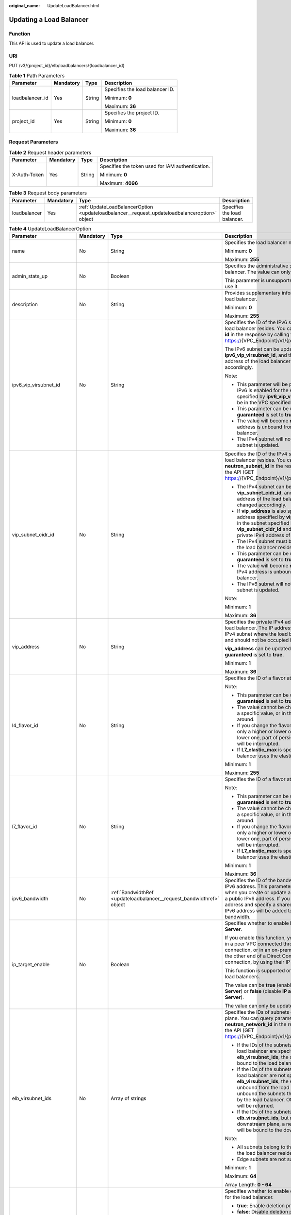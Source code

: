 :original_name: UpdateLoadBalancer.html

.. _UpdateLoadBalancer:

Updating a Load Balancer
========================

Function
--------

This API is used to update a load balancer.

URI
---

PUT /v3/{project_id}/elb/loadbalancers/{loadbalancer_id}

.. table:: **Table 1** Path Parameters

   +-----------------+-----------------+-----------------+---------------------------------+
   | Parameter       | Mandatory       | Type            | Description                     |
   +=================+=================+=================+=================================+
   | loadbalancer_id | Yes             | String          | Specifies the load balancer ID. |
   |                 |                 |                 |                                 |
   |                 |                 |                 | Minimum: **0**                  |
   |                 |                 |                 |                                 |
   |                 |                 |                 | Maximum: **36**                 |
   +-----------------+-----------------+-----------------+---------------------------------+
   | project_id      | Yes             | String          | Specifies the project ID.       |
   |                 |                 |                 |                                 |
   |                 |                 |                 | Minimum: **0**                  |
   |                 |                 |                 |                                 |
   |                 |                 |                 | Maximum: **36**                 |
   +-----------------+-----------------+-----------------+---------------------------------+

Request Parameters
------------------

.. table:: **Table 2** Request header parameters

   +-----------------+-----------------+-----------------+--------------------------------------------------+
   | Parameter       | Mandatory       | Type            | Description                                      |
   +=================+=================+=================+==================================================+
   | X-Auth-Token    | Yes             | String          | Specifies the token used for IAM authentication. |
   |                 |                 |                 |                                                  |
   |                 |                 |                 | Minimum: **0**                                   |
   |                 |                 |                 |                                                  |
   |                 |                 |                 | Maximum: **4096**                                |
   +-----------------+-----------------+-----------------+--------------------------------------------------+

.. table:: **Table 3** Request body parameters

   +--------------+-----------+-----------------------------------------------------------------------------------------------+------------------------------+
   | Parameter    | Mandatory | Type                                                                                          | Description                  |
   +==============+===========+===============================================================================================+==============================+
   | loadbalancer | Yes       | :ref:`UpdateLoadBalancerOption <updateloadbalancer__request_updateloadbalanceroption>` object | Specifies the load balancer. |
   +--------------+-----------+-----------------------------------------------------------------------------------------------+------------------------------+

.. _updateloadbalancer__request_updateloadbalanceroption:

.. table:: **Table 4** UpdateLoadBalancerOption

   +----------------------------+-----------------+-----------------------------------------------------------------------+-----------------------------------------------------------------------------------------------------------------------------------------------------------------------------------------------------------------------------------------------------------------------------------------------+
   | Parameter                  | Mandatory       | Type                                                                  | Description                                                                                                                                                                                                                                                                                   |
   +============================+=================+=======================================================================+===============================================================================================================================================================================================================================================================================================+
   | name                       | No              | String                                                                | Specifies the load balancer name.                                                                                                                                                                                                                                                             |
   |                            |                 |                                                                       |                                                                                                                                                                                                                                                                                               |
   |                            |                 |                                                                       | Minimum: **0**                                                                                                                                                                                                                                                                                |
   |                            |                 |                                                                       |                                                                                                                                                                                                                                                                                               |
   |                            |                 |                                                                       | Maximum: **255**                                                                                                                                                                                                                                                                              |
   +----------------------------+-----------------+-----------------------------------------------------------------------+-----------------------------------------------------------------------------------------------------------------------------------------------------------------------------------------------------------------------------------------------------------------------------------------------+
   | admin_state_up             | No              | Boolean                                                               | Specifies the administrative status of the load balancer. The value can only be **true**.                                                                                                                                                                                                     |
   |                            |                 |                                                                       |                                                                                                                                                                                                                                                                                               |
   |                            |                 |                                                                       | This parameter is unsupported. Please do not use it.                                                                                                                                                                                                                                          |
   +----------------------------+-----------------+-----------------------------------------------------------------------+-----------------------------------------------------------------------------------------------------------------------------------------------------------------------------------------------------------------------------------------------------------------------------------------------+
   | description                | No              | String                                                                | Provides supplementary information about the load balancer.                                                                                                                                                                                                                                   |
   |                            |                 |                                                                       |                                                                                                                                                                                                                                                                                               |
   |                            |                 |                                                                       | Minimum: **0**                                                                                                                                                                                                                                                                                |
   |                            |                 |                                                                       |                                                                                                                                                                                                                                                                                               |
   |                            |                 |                                                                       | Maximum: **255**                                                                                                                                                                                                                                                                              |
   +----------------------------+-----------------+-----------------------------------------------------------------------+-----------------------------------------------------------------------------------------------------------------------------------------------------------------------------------------------------------------------------------------------------------------------------------------------+
   | ipv6_vip_virsubnet_id      | No              | String                                                                | Specifies the ID of the IPv6 subnet where the load balancer resides. You can query parameter **id** in the response by calling the API (GET https://{VPC_Endpoint}/v1/{project_id}/subnets).                                                                                                  |
   |                            |                 |                                                                       |                                                                                                                                                                                                                                                                                               |
   |                            |                 |                                                                       | The IPv6 subnet can be updated using **ipv6_vip_virsubnet_id**, and the private IPv6 address of the load balancer will be changed accordingly.                                                                                                                                                |
   |                            |                 |                                                                       |                                                                                                                                                                                                                                                                                               |
   |                            |                 |                                                                       | Note:                                                                                                                                                                                                                                                                                         |
   |                            |                 |                                                                       |                                                                                                                                                                                                                                                                                               |
   |                            |                 |                                                                       | -  This parameter will be passed only when IPv6 is enabled for the subnet. The subnet specified by **ipv6_vip_virsubnet_id** must be in the VPC specified by **vpc_id**.                                                                                                                      |
   |                            |                 |                                                                       |                                                                                                                                                                                                                                                                                               |
   |                            |                 |                                                                       | -  This parameter can be updated only when **guaranteed** is set to **true**.                                                                                                                                                                                                                 |
   |                            |                 |                                                                       |                                                                                                                                                                                                                                                                                               |
   |                            |                 |                                                                       | -  The value will become **null** if the IPv6 address is unbound from the load balancer.                                                                                                                                                                                                      |
   |                            |                 |                                                                       |                                                                                                                                                                                                                                                                                               |
   |                            |                 |                                                                       | -  The IPv4 subnet will not change, if IPv6 subnet is updated.                                                                                                                                                                                                                                |
   +----------------------------+-----------------+-----------------------------------------------------------------------+-----------------------------------------------------------------------------------------------------------------------------------------------------------------------------------------------------------------------------------------------------------------------------------------------+
   | vip_subnet_cidr_id         | No              | String                                                                | Specifies the ID of the IPv4 subnet where the load balancer resides. You can query parameter **neutron_subnet_id** in the response by calling the API (GET https://{VPC_Endpoint}/v1/{project_id}/subnets).                                                                                   |
   |                            |                 |                                                                       |                                                                                                                                                                                                                                                                                               |
   |                            |                 |                                                                       | -  The IPv4 subnet can be updated using **vip_subnet_cidr_id**, and the private IPv4 address of the load balancer will be changed accordingly.                                                                                                                                                |
   |                            |                 |                                                                       |                                                                                                                                                                                                                                                                                               |
   |                            |                 |                                                                       | -  If **vip_address** is also specified, the IP address specified by **vip_address** must be in the subnet specified by **vip_subnet_cidr_id** and will be used as the private IPv4 address of the load balancer.                                                                             |
   |                            |                 |                                                                       |                                                                                                                                                                                                                                                                                               |
   |                            |                 |                                                                       | -  The IPv4 subnet must be in the VPC where the load balancer resides.                                                                                                                                                                                                                        |
   |                            |                 |                                                                       |                                                                                                                                                                                                                                                                                               |
   |                            |                 |                                                                       | -  This parameter can be updated only when **guaranteed** is set to **true**.                                                                                                                                                                                                                 |
   |                            |                 |                                                                       |                                                                                                                                                                                                                                                                                               |
   |                            |                 |                                                                       | -  The value will become **null** if the private IPv4 address is unbound from the load balancer.                                                                                                                                                                                              |
   |                            |                 |                                                                       |                                                                                                                                                                                                                                                                                               |
   |                            |                 |                                                                       | -  The IPv6 subnet will not change, if IPv4 subnet is updated.                                                                                                                                                                                                                                |
   |                            |                 |                                                                       |                                                                                                                                                                                                                                                                                               |
   |                            |                 |                                                                       | Note:                                                                                                                                                                                                                                                                                         |
   |                            |                 |                                                                       |                                                                                                                                                                                                                                                                                               |
   |                            |                 |                                                                       | Minimum: **1**                                                                                                                                                                                                                                                                                |
   |                            |                 |                                                                       |                                                                                                                                                                                                                                                                                               |
   |                            |                 |                                                                       | Maximum: **36**                                                                                                                                                                                                                                                                               |
   +----------------------------+-----------------+-----------------------------------------------------------------------+-----------------------------------------------------------------------------------------------------------------------------------------------------------------------------------------------------------------------------------------------------------------------------------------------+
   | vip_address                | No              | String                                                                | Specifies the private IPv4 address bound to the load balancer. The IP address must be from the IPv4 subnet where the load balancer resides and should not be occupied by other services.                                                                                                      |
   |                            |                 |                                                                       |                                                                                                                                                                                                                                                                                               |
   |                            |                 |                                                                       | **vip_address** can be updated only when **guaranteed** is set to **true**.                                                                                                                                                                                                                   |
   |                            |                 |                                                                       |                                                                                                                                                                                                                                                                                               |
   |                            |                 |                                                                       | Minimum: **1**                                                                                                                                                                                                                                                                                |
   |                            |                 |                                                                       |                                                                                                                                                                                                                                                                                               |
   |                            |                 |                                                                       | Maximum: **36**                                                                                                                                                                                                                                                                               |
   +----------------------------+-----------------+-----------------------------------------------------------------------+-----------------------------------------------------------------------------------------------------------------------------------------------------------------------------------------------------------------------------------------------------------------------------------------------+
   | l4_flavor_id               | No              | String                                                                | Specifies the ID of a flavor at Layer 4.                                                                                                                                                                                                                                                      |
   |                            |                 |                                                                       |                                                                                                                                                                                                                                                                                               |
   |                            |                 |                                                                       | Note:                                                                                                                                                                                                                                                                                         |
   |                            |                 |                                                                       |                                                                                                                                                                                                                                                                                               |
   |                            |                 |                                                                       | -  This parameter can be updated only when **guaranteed** is set to **true**.                                                                                                                                                                                                                 |
   |                            |                 |                                                                       |                                                                                                                                                                                                                                                                                               |
   |                            |                 |                                                                       | -  The value cannot be changed from **null** to a specific value, or in the other way around.                                                                                                                                                                                                 |
   |                            |                 |                                                                       |                                                                                                                                                                                                                                                                                               |
   |                            |                 |                                                                       | -  If you change the flavor, you can select only a higher or lower one. If you select a lower one, part of persistent connections will be interrupted.                                                                                                                                        |
   |                            |                 |                                                                       |                                                                                                                                                                                                                                                                                               |
   |                            |                 |                                                                       | -  If **L7_elastic_max** is specified, the load balancer uses the elastic specifications.                                                                                                                                                                                                     |
   |                            |                 |                                                                       |                                                                                                                                                                                                                                                                                               |
   |                            |                 |                                                                       | Minimum: **1**                                                                                                                                                                                                                                                                                |
   |                            |                 |                                                                       |                                                                                                                                                                                                                                                                                               |
   |                            |                 |                                                                       | Maximum: **255**                                                                                                                                                                                                                                                                              |
   +----------------------------+-----------------+-----------------------------------------------------------------------+-----------------------------------------------------------------------------------------------------------------------------------------------------------------------------------------------------------------------------------------------------------------------------------------------+
   | l7_flavor_id               | No              | String                                                                | Specifies the ID of a flavor at Layer 7.                                                                                                                                                                                                                                                      |
   |                            |                 |                                                                       |                                                                                                                                                                                                                                                                                               |
   |                            |                 |                                                                       | Note:                                                                                                                                                                                                                                                                                         |
   |                            |                 |                                                                       |                                                                                                                                                                                                                                                                                               |
   |                            |                 |                                                                       | -  This parameter can be updated only when **guaranteed** is set to **true**.                                                                                                                                                                                                                 |
   |                            |                 |                                                                       |                                                                                                                                                                                                                                                                                               |
   |                            |                 |                                                                       | -  The value cannot be changed from **null** to a specific value, or in the other way around.                                                                                                                                                                                                 |
   |                            |                 |                                                                       |                                                                                                                                                                                                                                                                                               |
   |                            |                 |                                                                       | -  If you change the flavor, you can select only a higher or lower one. If you select a lower one, part of persistent connections will be interrupted.                                                                                                                                        |
   |                            |                 |                                                                       |                                                                                                                                                                                                                                                                                               |
   |                            |                 |                                                                       | -  If **L7_elastic_max** is specified, the load balancer uses the elastic specifications.                                                                                                                                                                                                     |
   |                            |                 |                                                                       |                                                                                                                                                                                                                                                                                               |
   |                            |                 |                                                                       | Minimum: **1**                                                                                                                                                                                                                                                                                |
   |                            |                 |                                                                       |                                                                                                                                                                                                                                                                                               |
   |                            |                 |                                                                       | Maximum: **36**                                                                                                                                                                                                                                                                               |
   +----------------------------+-----------------+-----------------------------------------------------------------------+-----------------------------------------------------------------------------------------------------------------------------------------------------------------------------------------------------------------------------------------------------------------------------------------------+
   | ipv6_bandwidth             | No              | :ref:`BandwidthRef <updateloadbalancer__request_bandwidthref>` object | Specifies the ID of the bandwidth used by an IPv6 address. This parameter is available only when you create or update a load balancer with a public IPv6 address. If you use a new IPv6 address and specify a shared bandwidth, the IPv6 address will be added to the shared bandwidth.       |
   +----------------------------+-----------------+-----------------------------------------------------------------------+-----------------------------------------------------------------------------------------------------------------------------------------------------------------------------------------------------------------------------------------------------------------------------------------------+
   | ip_target_enable           | No              | Boolean                                                               | Specifies whether to enable **IP as a Backend Server**.                                                                                                                                                                                                                                       |
   |                            |                 |                                                                       |                                                                                                                                                                                                                                                                                               |
   |                            |                 |                                                                       | If you enable this function, you can add servers in a peer VPC connected through a VPC peering connection, or in an on-premises data center at the other end of a Direct Connect or VPN connection, by using their IP addresses.                                                              |
   |                            |                 |                                                                       |                                                                                                                                                                                                                                                                                               |
   |                            |                 |                                                                       | This function is supported only by dedicated load balancers.                                                                                                                                                                                                                                  |
   |                            |                 |                                                                       |                                                                                                                                                                                                                                                                                               |
   |                            |                 |                                                                       | The value can be **true** (enable **IP as a Backend Server**) or **false** (disable **IP as a Backend Server**).                                                                                                                                                                              |
   |                            |                 |                                                                       |                                                                                                                                                                                                                                                                                               |
   |                            |                 |                                                                       | The value can only be update to **true**.                                                                                                                                                                                                                                                     |
   +----------------------------+-----------------+-----------------------------------------------------------------------+-----------------------------------------------------------------------------------------------------------------------------------------------------------------------------------------------------------------------------------------------------------------------------------------------+
   | elb_virsubnet_ids          | No              | Array of strings                                                      | Specifies the IDs of subnets on the downstream plane. You can query parameter **neutron_network_id** in the response by calling the API (GET https://{VPC_Endpoint}/v1/{project_id}/subnets).                                                                                                 |
   |                            |                 |                                                                       |                                                                                                                                                                                                                                                                                               |
   |                            |                 |                                                                       | -  If the IDs of the subnets required by the load balancer are specified in **elb_virsubnet_ids**, the subnets will still be bound to the load balancer.                                                                                                                                      |
   |                            |                 |                                                                       |                                                                                                                                                                                                                                                                                               |
   |                            |                 |                                                                       | -  If the IDs of the subnets required by the load balancer are not specified in **elb_virsubnet_ids**, the subnets will be unbound from the load balancers. Do not unbound the subnets that have been used by the load balancer. Otherwise, an error will be returned.                        |
   |                            |                 |                                                                       |                                                                                                                                                                                                                                                                                               |
   |                            |                 |                                                                       | -  If the IDs of the subnets are specified in **elb_virsubnet_ids**, but not on the downstream plane, a new load balancer will be bound to the downstream plane.                                                                                                                              |
   |                            |                 |                                                                       |                                                                                                                                                                                                                                                                                               |
   |                            |                 |                                                                       | Note:                                                                                                                                                                                                                                                                                         |
   |                            |                 |                                                                       |                                                                                                                                                                                                                                                                                               |
   |                            |                 |                                                                       | -  All subnets belong to the same VPC where the load balancer resides.                                                                                                                                                                                                                        |
   |                            |                 |                                                                       |                                                                                                                                                                                                                                                                                               |
   |                            |                 |                                                                       | -  Edge subnets are not supported.                                                                                                                                                                                                                                                            |
   |                            |                 |                                                                       |                                                                                                                                                                                                                                                                                               |
   |                            |                 |                                                                       | Minimum: **1**                                                                                                                                                                                                                                                                                |
   |                            |                 |                                                                       |                                                                                                                                                                                                                                                                                               |
   |                            |                 |                                                                       | Maximum: **64**                                                                                                                                                                                                                                                                               |
   |                            |                 |                                                                       |                                                                                                                                                                                                                                                                                               |
   |                            |                 |                                                                       | Array Length: **0 - 64**                                                                                                                                                                                                                                                                      |
   +----------------------------+-----------------+-----------------------------------------------------------------------+-----------------------------------------------------------------------------------------------------------------------------------------------------------------------------------------------------------------------------------------------------------------------------------------------+
   | deletion_protection_enable | No              | Boolean                                                               | Specifies whether to enable deletion protection for the load balancer.                                                                                                                                                                                                                        |
   |                            |                 |                                                                       |                                                                                                                                                                                                                                                                                               |
   |                            |                 |                                                                       | -  **true**: Enable deletion protection.                                                                                                                                                                                                                                                      |
   |                            |                 |                                                                       |                                                                                                                                                                                                                                                                                               |
   |                            |                 |                                                                       | -  **false**: Disable deletion protection.                                                                                                                                                                                                                                                    |
   |                            |                 |                                                                       |                                                                                                                                                                                                                                                                                               |
   |                            |                 |                                                                       | .. note::                                                                                                                                                                                                                                                                                     |
   |                            |                 |                                                                       |                                                                                                                                                                                                                                                                                               |
   |                            |                 |                                                                       |    Disable deletion protection for all your resources before deleting your account.                                                                                                                                                                                                           |
   +----------------------------+-----------------+-----------------------------------------------------------------------+-----------------------------------------------------------------------------------------------------------------------------------------------------------------------------------------------------------------------------------------------------------------------------------------------+
   | waf_failure_action         | No              | String                                                                | Specifies traffic distributing policies when the WAF is faulty.                                                                                                                                                                                                                               |
   |                            |                 |                                                                       |                                                                                                                                                                                                                                                                                               |
   |                            |                 |                                                                       | -  **discard**: Traffic will not be distributed.                                                                                                                                                                                                                                              |
   |                            |                 |                                                                       |                                                                                                                                                                                                                                                                                               |
   |                            |                 |                                                                       | -  **forward**: Traffic will be distributed to the default backend servers.                                                                                                                                                                                                                   |
   |                            |                 |                                                                       |                                                                                                                                                                                                                                                                                               |
   |                            |                 |                                                                       | Note: This parameter takes effect only when WAF is enabled for the load balancer.                                                                                                                                                                                                             |
   |                            |                 |                                                                       |                                                                                                                                                                                                                                                                                               |
   |                            |                 |                                                                       | This parameter is unsupported. Please do not use it.                                                                                                                                                                                                                                          |
   |                            |                 |                                                                       |                                                                                                                                                                                                                                                                                               |
   |                            |                 |                                                                       | Minimum: **0**                                                                                                                                                                                                                                                                                |
   |                            |                 |                                                                       |                                                                                                                                                                                                                                                                                               |
   |                            |                 |                                                                       | Maximum: **36**                                                                                                                                                                                                                                                                               |
   +----------------------------+-----------------+-----------------------------------------------------------------------+-----------------------------------------------------------------------------------------------------------------------------------------------------------------------------------------------------------------------------------------------------------------------------------------------+
   | protection_status          | No              | String                                                                | Specifies the protection status.                                                                                                                                                                                                                                                              |
   |                            |                 |                                                                       |                                                                                                                                                                                                                                                                                               |
   |                            |                 |                                                                       | Value options:                                                                                                                                                                                                                                                                                |
   |                            |                 |                                                                       |                                                                                                                                                                                                                                                                                               |
   |                            |                 |                                                                       | -  **nonProtection**: The load balancer is not protected.                                                                                                                                                                                                                                     |
   |                            |                 |                                                                       |                                                                                                                                                                                                                                                                                               |
   |                            |                 |                                                                       | -  **consoleProtection**: **Modification Protection** is enabled on the console.                                                                                                                                                                                                              |
   +----------------------------+-----------------+-----------------------------------------------------------------------+-----------------------------------------------------------------------------------------------------------------------------------------------------------------------------------------------------------------------------------------------------------------------------------------------+
   | protection_reason          | No              | String                                                                | Specifies why the modification protection is enabled.                                                                                                                                                                                                                                         |
   |                            |                 |                                                                       |                                                                                                                                                                                                                                                                                               |
   |                            |                 |                                                                       | Note: This parameter is valid only when **protection_status** is set to **consoleProtection**. If **protection_status** is set to **nonProtection**, the value of **protection_reason** is removed. The value can contain a maximum of 255 Unicode characters, excluding angle brackets (<>). |
   |                            |                 |                                                                       |                                                                                                                                                                                                                                                                                               |
   |                            |                 |                                                                       | Minimum: **0**                                                                                                                                                                                                                                                                                |
   |                            |                 |                                                                       |                                                                                                                                                                                                                                                                                               |
   |                            |                 |                                                                       | Maximum: **255**                                                                                                                                                                                                                                                                              |
   +----------------------------+-----------------+-----------------------------------------------------------------------+-----------------------------------------------------------------------------------------------------------------------------------------------------------------------------------------------------------------------------------------------------------------------------------------------+

.. _updateloadbalancer__request_bandwidthref:

.. table:: **Table 5** BandwidthRef

   ========= ========= ====== ==================================
   Parameter Mandatory Type   Description
   ========= ========= ====== ==================================
   id        Yes       String Specifies the shared bandwidth ID.
   ========= ========= ====== ==================================

Response Parameters
-------------------

**Status code: 200**

.. table:: **Table 6** Response body parameters

   +-----------------------+------------------------------------------------------------------------+-----------------------------------------------------------------+
   | Parameter             | Type                                                                   | Description                                                     |
   +=======================+========================================================================+=================================================================+
   | loadbalancer          | :ref:`LoadBalancer <updateloadbalancer__response_loadbalancer>` object | Specifies the load balancer.                                    |
   +-----------------------+------------------------------------------------------------------------+-----------------------------------------------------------------+
   | request_id            | String                                                                 | Specifies the request ID. The value is automatically generated. |
   |                       |                                                                        |                                                                 |
   |                       |                                                                        | Minimum: **0**                                                  |
   |                       |                                                                        |                                                                 |
   |                       |                                                                        | Maximum: **36**                                                 |
   +-----------------------+------------------------------------------------------------------------+-----------------------------------------------------------------+

.. _updateloadbalancer__response_loadbalancer:

.. table:: **Table 7** LoadBalancer

   +----------------------------+----------------------------------------------------------------------------------+-----------------------------------------------------------------------------------------------------------------------------------------------------------------------------------------------------------------------------------------------------------------------------------------+
   | Parameter                  | Type                                                                             | Description                                                                                                                                                                                                                                                                             |
   +============================+==================================================================================+=========================================================================================================================================================================================================================================================================================+
   | id                         | String                                                                           | Specifies the load balancer ID.                                                                                                                                                                                                                                                         |
   +----------------------------+----------------------------------------------------------------------------------+-----------------------------------------------------------------------------------------------------------------------------------------------------------------------------------------------------------------------------------------------------------------------------------------+
   | description                | String                                                                           | Provides supplementary information about the load balancer.                                                                                                                                                                                                                             |
   |                            |                                                                                  |                                                                                                                                                                                                                                                                                         |
   |                            |                                                                                  | Minimum: **1**                                                                                                                                                                                                                                                                          |
   |                            |                                                                                  |                                                                                                                                                                                                                                                                                         |
   |                            |                                                                                  | Maximum: **255**                                                                                                                                                                                                                                                                        |
   +----------------------------+----------------------------------------------------------------------------------+-----------------------------------------------------------------------------------------------------------------------------------------------------------------------------------------------------------------------------------------------------------------------------------------+
   | provisioning_status        | String                                                                           | Specifies the provisioning status of the load balancer. The value can be one of the following:                                                                                                                                                                                          |
   |                            |                                                                                  |                                                                                                                                                                                                                                                                                         |
   |                            |                                                                                  | -  **ACTIVE**: The load balancer is successfully provisioned.                                                                                                                                                                                                                           |
   |                            |                                                                                  |                                                                                                                                                                                                                                                                                         |
   |                            |                                                                                  | -  **PENDING_DELETE**: The load balancer is being deleted.                                                                                                                                                                                                                              |
   +----------------------------+----------------------------------------------------------------------------------+-----------------------------------------------------------------------------------------------------------------------------------------------------------------------------------------------------------------------------------------------------------------------------------------+
   | admin_state_up             | Boolean                                                                          | Specifies the administrative status of the load balancer. The value can only be **true**.                                                                                                                                                                                               |
   +----------------------------+----------------------------------------------------------------------------------+-----------------------------------------------------------------------------------------------------------------------------------------------------------------------------------------------------------------------------------------------------------------------------------------+
   | provider                   | String                                                                           | Specifies the provider of the load balancer. The value can only be **vlb**.                                                                                                                                                                                                             |
   +----------------------------+----------------------------------------------------------------------------------+-----------------------------------------------------------------------------------------------------------------------------------------------------------------------------------------------------------------------------------------------------------------------------------------+
   | pools                      | Array of :ref:`PoolRef <updateloadbalancer__response_poolref>` objects           | Lists the IDs of backend server groups associated with the load balancer.                                                                                                                                                                                                               |
   +----------------------------+----------------------------------------------------------------------------------+-----------------------------------------------------------------------------------------------------------------------------------------------------------------------------------------------------------------------------------------------------------------------------------------+
   | listeners                  | Array of :ref:`ListenerRef <updateloadbalancer__response_listenerref>` objects   | Lists the IDs of listeners added to the load balancer.                                                                                                                                                                                                                                  |
   +----------------------------+----------------------------------------------------------------------------------+-----------------------------------------------------------------------------------------------------------------------------------------------------------------------------------------------------------------------------------------------------------------------------------------+
   | operating_status           | String                                                                           | Specifies the operating status of the load balancer. The value can only be **ONLINE**, indicating that the load balancer is running normally.                                                                                                                                           |
   +----------------------------+----------------------------------------------------------------------------------+-----------------------------------------------------------------------------------------------------------------------------------------------------------------------------------------------------------------------------------------------------------------------------------------+
   | name                       | String                                                                           | Specifies the load balancer name.                                                                                                                                                                                                                                                       |
   +----------------------------+----------------------------------------------------------------------------------+-----------------------------------------------------------------------------------------------------------------------------------------------------------------------------------------------------------------------------------------------------------------------------------------+
   | project_id                 | String                                                                           | Specifies the project ID of the load balancer.                                                                                                                                                                                                                                          |
   +----------------------------+----------------------------------------------------------------------------------+-----------------------------------------------------------------------------------------------------------------------------------------------------------------------------------------------------------------------------------------------------------------------------------------+
   | vip_subnet_cidr_id         | String                                                                           | Specifies the ID of the IPv4 subnet where the load balancer resides.                                                                                                                                                                                                                    |
   +----------------------------+----------------------------------------------------------------------------------+-----------------------------------------------------------------------------------------------------------------------------------------------------------------------------------------------------------------------------------------------------------------------------------------+
   | vip_address                | String                                                                           | Specifies the private IPv4 address bound to the load balancer.                                                                                                                                                                                                                          |
   +----------------------------+----------------------------------------------------------------------------------+-----------------------------------------------------------------------------------------------------------------------------------------------------------------------------------------------------------------------------------------------------------------------------------------+
   | vip_port_id                | String                                                                           | Specifies the ID of the port bound to the private IPv4 address of the load balancer.                                                                                                                                                                                                    |
   |                            |                                                                                  |                                                                                                                                                                                                                                                                                         |
   |                            |                                                                                  | The default security group associated with the port will take effect only after at least one backend server is associated with load balancer.                                                                                                                                           |
   +----------------------------+----------------------------------------------------------------------------------+-----------------------------------------------------------------------------------------------------------------------------------------------------------------------------------------------------------------------------------------------------------------------------------------+
   | tags                       | Array of :ref:`Tag <updateloadbalancer__response_tag>` objects                   | Lists the tags added to the load balancer.                                                                                                                                                                                                                                              |
   +----------------------------+----------------------------------------------------------------------------------+-----------------------------------------------------------------------------------------------------------------------------------------------------------------------------------------------------------------------------------------------------------------------------------------+
   | created_at                 | String                                                                           | Specifies the time when the load balancer was created, in the format of *yyyy-MM-dd''T''HH:mm:ss''Z''*.                                                                                                                                                                                 |
   +----------------------------+----------------------------------------------------------------------------------+-----------------------------------------------------------------------------------------------------------------------------------------------------------------------------------------------------------------------------------------------------------------------------------------+
   | updated_at                 | String                                                                           | Specifies the time when the load balancer was updated, in the format of *yyyy-MM-dd''T''HH:mm:ss''Z''*.                                                                                                                                                                                 |
   +----------------------------+----------------------------------------------------------------------------------+-----------------------------------------------------------------------------------------------------------------------------------------------------------------------------------------------------------------------------------------------------------------------------------------+
   | guaranteed                 | Boolean                                                                          | Specifies whether the load balancer is a dedicated load balancer.                                                                                                                                                                                                                       |
   |                            |                                                                                  |                                                                                                                                                                                                                                                                                         |
   |                            |                                                                                  | -  **true** (default): The load balancer is a dedicated load balancer.                                                                                                                                                                                                                  |
   |                            |                                                                                  |                                                                                                                                                                                                                                                                                         |
   |                            |                                                                                  | -  **false**: The load balancer is a shared load balancer.                                                                                                                                                                                                                              |
   +----------------------------+----------------------------------------------------------------------------------+-----------------------------------------------------------------------------------------------------------------------------------------------------------------------------------------------------------------------------------------------------------------------------------------+
   | vpc_id                     | String                                                                           | Specifies the ID of the VPC where the load balancer resides.                                                                                                                                                                                                                            |
   +----------------------------+----------------------------------------------------------------------------------+-----------------------------------------------------------------------------------------------------------------------------------------------------------------------------------------------------------------------------------------------------------------------------------------+
   | eips                       | Array of :ref:`EipInfo <updateloadbalancer__response_eipinfo>` objects           | Specifies the EIP bound to the load balancer. Only one EIP can be bound to a load balancer.                                                                                                                                                                                             |
   |                            |                                                                                  |                                                                                                                                                                                                                                                                                         |
   |                            |                                                                                  | This parameter has the same meaning as **publicips**.                                                                                                                                                                                                                                   |
   +----------------------------+----------------------------------------------------------------------------------+-----------------------------------------------------------------------------------------------------------------------------------------------------------------------------------------------------------------------------------------------------------------------------------------+
   | ipv6_vip_address           | String                                                                           | Specifies the IPv6 address bound to the load balancer.                                                                                                                                                                                                                                  |
   +----------------------------+----------------------------------------------------------------------------------+-----------------------------------------------------------------------------------------------------------------------------------------------------------------------------------------------------------------------------------------------------------------------------------------+
   | ipv6_vip_virsubnet_id      | String                                                                           | Specifies the ID of the IPv6 subnet where the load balancer resides.                                                                                                                                                                                                                    |
   +----------------------------+----------------------------------------------------------------------------------+-----------------------------------------------------------------------------------------------------------------------------------------------------------------------------------------------------------------------------------------------------------------------------------------+
   | ipv6_vip_port_id           | String                                                                           | Specifies the ID of the port bound to the IPv6 address of the load balancer.                                                                                                                                                                                                            |
   +----------------------------+----------------------------------------------------------------------------------+-----------------------------------------------------------------------------------------------------------------------------------------------------------------------------------------------------------------------------------------------------------------------------------------+
   | availability_zone_list     | Array of strings                                                                 | Specifies the list of AZs where the load balancer is created.                                                                                                                                                                                                                           |
   +----------------------------+----------------------------------------------------------------------------------+-----------------------------------------------------------------------------------------------------------------------------------------------------------------------------------------------------------------------------------------------------------------------------------------+
   | enterprise_project_id      | String                                                                           | Specifies the enterprise project ID.                                                                                                                                                                                                                                                    |
   |                            |                                                                                  |                                                                                                                                                                                                                                                                                         |
   |                            |                                                                                  | If this parameter is not passed during resource creation, **"0"** will be returned, and the resource belongs to the default enterprise project.                                                                                                                                         |
   |                            |                                                                                  |                                                                                                                                                                                                                                                                                         |
   |                            |                                                                                  | **"0"** is not a valid enterprise project ID and cannot be used in the APIs for creating, updating the load balancer, or querying details of the load balancer.                                                                                                                         |
   |                            |                                                                                  |                                                                                                                                                                                                                                                                                         |
   |                            |                                                                                  | This parameter is unsupported. Please do not use it.                                                                                                                                                                                                                                    |
   +----------------------------+----------------------------------------------------------------------------------+-----------------------------------------------------------------------------------------------------------------------------------------------------------------------------------------------------------------------------------------------------------------------------------------+
   | billing_info               | String                                                                           | Provides resource billing information.                                                                                                                                                                                                                                                  |
   |                            |                                                                                  |                                                                                                                                                                                                                                                                                         |
   |                            |                                                                                  | This parameter is unsupported. Please do not use it.                                                                                                                                                                                                                                    |
   |                            |                                                                                  |                                                                                                                                                                                                                                                                                         |
   |                            |                                                                                  | Minimum: **1**                                                                                                                                                                                                                                                                          |
   |                            |                                                                                  |                                                                                                                                                                                                                                                                                         |
   |                            |                                                                                  | Maximum: **1024**                                                                                                                                                                                                                                                                       |
   +----------------------------+----------------------------------------------------------------------------------+-----------------------------------------------------------------------------------------------------------------------------------------------------------------------------------------------------------------------------------------------------------------------------------------+
   | l4_flavor_id               | String                                                                           | Specifies the ID of a flavor at Layer 4.                                                                                                                                                                                                                                                |
   |                            |                                                                                  |                                                                                                                                                                                                                                                                                         |
   |                            |                                                                                  | Minimum: **1**                                                                                                                                                                                                                                                                          |
   |                            |                                                                                  |                                                                                                                                                                                                                                                                                         |
   |                            |                                                                                  | Maximum: **255**                                                                                                                                                                                                                                                                        |
   +----------------------------+----------------------------------------------------------------------------------+-----------------------------------------------------------------------------------------------------------------------------------------------------------------------------------------------------------------------------------------------------------------------------------------+
   | l4_scale_flavor_id         | String                                                                           | Specifies the ID of the reserved flavor at Layer 4.                                                                                                                                                                                                                                     |
   |                            |                                                                                  |                                                                                                                                                                                                                                                                                         |
   |                            |                                                                                  | This parameter is unsupported. Please do not use it.                                                                                                                                                                                                                                    |
   |                            |                                                                                  |                                                                                                                                                                                                                                                                                         |
   |                            |                                                                                  | Minimum: **1**                                                                                                                                                                                                                                                                          |
   |                            |                                                                                  |                                                                                                                                                                                                                                                                                         |
   |                            |                                                                                  | Maximum: **255**                                                                                                                                                                                                                                                                        |
   +----------------------------+----------------------------------------------------------------------------------+-----------------------------------------------------------------------------------------------------------------------------------------------------------------------------------------------------------------------------------------------------------------------------------------+
   | l7_flavor_id               | String                                                                           | Specifies the ID of a flavor at Layer 7.                                                                                                                                                                                                                                                |
   |                            |                                                                                  |                                                                                                                                                                                                                                                                                         |
   |                            |                                                                                  | Minimum: **1**                                                                                                                                                                                                                                                                          |
   |                            |                                                                                  |                                                                                                                                                                                                                                                                                         |
   |                            |                                                                                  | Maximum: **255**                                                                                                                                                                                                                                                                        |
   +----------------------------+----------------------------------------------------------------------------------+-----------------------------------------------------------------------------------------------------------------------------------------------------------------------------------------------------------------------------------------------------------------------------------------+
   | l7_scale_flavor_id         | String                                                                           | Specifies the ID of the reserved flavor at Layer 7.                                                                                                                                                                                                                                     |
   |                            |                                                                                  |                                                                                                                                                                                                                                                                                         |
   |                            |                                                                                  | This parameter is unsupported. Please do not use it.                                                                                                                                                                                                                                    |
   |                            |                                                                                  |                                                                                                                                                                                                                                                                                         |
   |                            |                                                                                  | Minimum: **1**                                                                                                                                                                                                                                                                          |
   |                            |                                                                                  |                                                                                                                                                                                                                                                                                         |
   |                            |                                                                                  | Maximum: **255**                                                                                                                                                                                                                                                                        |
   +----------------------------+----------------------------------------------------------------------------------+-----------------------------------------------------------------------------------------------------------------------------------------------------------------------------------------------------------------------------------------------------------------------------------------+
   | publicips                  | Array of :ref:`PublicIpInfo <updateloadbalancer__response_publicipinfo>` objects | Specifies the EIP bound to the load balancer. Only one EIP can be bound to a load balancer.                                                                                                                                                                                             |
   |                            |                                                                                  |                                                                                                                                                                                                                                                                                         |
   |                            |                                                                                  | This parameter has the same meaning as **eips**.                                                                                                                                                                                                                                        |
   +----------------------------+----------------------------------------------------------------------------------+-----------------------------------------------------------------------------------------------------------------------------------------------------------------------------------------------------------------------------------------------------------------------------------------+
   | elb_virsubnet_ids          | Array of strings                                                                 | Lists the IDs of subnets on the downstream plane.                                                                                                                                                                                                                                       |
   +----------------------------+----------------------------------------------------------------------------------+-----------------------------------------------------------------------------------------------------------------------------------------------------------------------------------------------------------------------------------------------------------------------------------------+
   | elb_virsubnet_type         | String                                                                           | Specifies the type of the subnet on the downstream plane.                                                                                                                                                                                                                               |
   |                            |                                                                                  |                                                                                                                                                                                                                                                                                         |
   |                            |                                                                                  | -  **ipv4**: IPv4 subnet                                                                                                                                                                                                                                                                |
   |                            |                                                                                  |                                                                                                                                                                                                                                                                                         |
   |                            |                                                                                  | -  **dualstack**: subnet that supports IPv4/IPv6 dual stack                                                                                                                                                                                                                             |
   |                            |                                                                                  |                                                                                                                                                                                                                                                                                         |
   |                            |                                                                                  | "dualstack" is not supported.                                                                                                                                                                                                                                                           |
   +----------------------------+----------------------------------------------------------------------------------+-----------------------------------------------------------------------------------------------------------------------------------------------------------------------------------------------------------------------------------------------------------------------------------------+
   | ip_target_enable           | Boolean                                                                          | Specifies whether to enable **IP as a Backend Server**.                                                                                                                                                                                                                                 |
   |                            |                                                                                  |                                                                                                                                                                                                                                                                                         |
   |                            |                                                                                  | If you enable this function, you can add servers in a peer VPC connected through a VPC peering connection, or in an on-premises data center at the other end of a Direct Connect or VPN connection, by using their IP addresses.                                                        |
   |                            |                                                                                  |                                                                                                                                                                                                                                                                                         |
   |                            |                                                                                  | This function is supported only by dedicated load balancers.                                                                                                                                                                                                                            |
   |                            |                                                                                  |                                                                                                                                                                                                                                                                                         |
   |                            |                                                                                  | The value can be **true** (enable **IP as a Backend Server**) or **false** (disable **IP as a Backend Server**).                                                                                                                                                                        |
   |                            |                                                                                  |                                                                                                                                                                                                                                                                                         |
   |                            |                                                                                  | The value can only be update to **true**.                                                                                                                                                                                                                                               |
   +----------------------------+----------------------------------------------------------------------------------+-----------------------------------------------------------------------------------------------------------------------------------------------------------------------------------------------------------------------------------------------------------------------------------------+
   | frozen_scene               | String                                                                           | Specifies the scenario where the load balancer is frozen. Multiple values are separated using commas (,).                                                                                                                                                                               |
   |                            |                                                                                  |                                                                                                                                                                                                                                                                                         |
   |                            |                                                                                  | This parameter is unsupported. Please do not use it.                                                                                                                                                                                                                                    |
   +----------------------------+----------------------------------------------------------------------------------+-----------------------------------------------------------------------------------------------------------------------------------------------------------------------------------------------------------------------------------------------------------------------------------------+
   | ipv6_bandwidth             | :ref:`BandwidthRef <updateloadbalancer__response_bandwidthref>` object           | Specifies the ID of the bandwidth used by an IPv6 address. This parameter is available only when you create or update a load balancer with a public IPv6 address. If you use a new IPv6 address and specify a shared bandwidth, the IPv6 address will be added to the shared bandwidth. |
   +----------------------------+----------------------------------------------------------------------------------+-----------------------------------------------------------------------------------------------------------------------------------------------------------------------------------------------------------------------------------------------------------------------------------------+
   | deletion_protection_enable | Boolean                                                                          | Specifies whether deletion protection is enabled.                                                                                                                                                                                                                                       |
   |                            |                                                                                  |                                                                                                                                                                                                                                                                                         |
   |                            |                                                                                  | -  **false**: Deletion protection is not enabled.                                                                                                                                                                                                                                       |
   |                            |                                                                                  |                                                                                                                                                                                                                                                                                         |
   |                            |                                                                                  | -  **true**: Deletion protection is enabled.                                                                                                                                                                                                                                            |
   |                            |                                                                                  |                                                                                                                                                                                                                                                                                         |
   |                            |                                                                                  | .. note::                                                                                                                                                                                                                                                                               |
   |                            |                                                                                  |                                                                                                                                                                                                                                                                                         |
   |                            |                                                                                  |    Disable deletion protection for all your resources before deleting your account.                                                                                                                                                                                                     |
   |                            |                                                                                  |                                                                                                                                                                                                                                                                                         |
   |                            |                                                                                  | This parameter is returned only when deletion protection is enabled at the site.                                                                                                                                                                                                        |
   +----------------------------+----------------------------------------------------------------------------------+-----------------------------------------------------------------------------------------------------------------------------------------------------------------------------------------------------------------------------------------------------------------------------------------+
   | public_border_group        | String                                                                           | Specifies the AZ group to which the load balancer belongs.                                                                                                                                                                                                                              |
   +----------------------------+----------------------------------------------------------------------------------+-----------------------------------------------------------------------------------------------------------------------------------------------------------------------------------------------------------------------------------------------------------------------------------------+
   | waf_failure_action         | String                                                                           | Specifies traffic distributing policies when the WAF is faulty.                                                                                                                                                                                                                         |
   |                            |                                                                                  |                                                                                                                                                                                                                                                                                         |
   |                            |                                                                                  | -  **discard**: Traffic will not be distributed.                                                                                                                                                                                                                                        |
   |                            |                                                                                  |                                                                                                                                                                                                                                                                                         |
   |                            |                                                                                  | -  **forward**: Traffic will be distributed to the default backend servers.                                                                                                                                                                                                             |
   |                            |                                                                                  |                                                                                                                                                                                                                                                                                         |
   |                            |                                                                                  | Note: This parameter takes effect only when WAF is enabled for the load balancer.                                                                                                                                                                                                       |
   |                            |                                                                                  |                                                                                                                                                                                                                                                                                         |
   |                            |                                                                                  | This parameter is unsupported. Please do not use it.                                                                                                                                                                                                                                    |
   +----------------------------+----------------------------------------------------------------------------------+-----------------------------------------------------------------------------------------------------------------------------------------------------------------------------------------------------------------------------------------------------------------------------------------+
   | charge_mode                | String                                                                           | Specifies the charge mode when creating a load balancer.                                                                                                                                                                                                                                |
   |                            |                                                                                  |                                                                                                                                                                                                                                                                                         |
   |                            |                                                                                  | Value options:                                                                                                                                                                                                                                                                          |
   |                            |                                                                                  |                                                                                                                                                                                                                                                                                         |
   |                            |                                                                                  | -  **flavor**: billed by the fixed specification you select.                                                                                                                                                                                                                            |
   |                            |                                                                                  |                                                                                                                                                                                                                                                                                         |
   |                            |                                                                                  | -  **lcu**: billed by how many LCUs you have used.                                                                                                                                                                                                                                      |
   +----------------------------+----------------------------------------------------------------------------------+-----------------------------------------------------------------------------------------------------------------------------------------------------------------------------------------------------------------------------------------------------------------------------------------+
   | protection_status          | String                                                                           | Specifies the protection status.                                                                                                                                                                                                                                                        |
   |                            |                                                                                  |                                                                                                                                                                                                                                                                                         |
   |                            |                                                                                  | Value options:                                                                                                                                                                                                                                                                          |
   |                            |                                                                                  |                                                                                                                                                                                                                                                                                         |
   |                            |                                                                                  | -  **nonProtection** (default): The load balancer is not protected.                                                                                                                                                                                                                     |
   |                            |                                                                                  |                                                                                                                                                                                                                                                                                         |
   |                            |                                                                                  | -  **consoleProtection**: **Modification Protection** is enabled on the console.                                                                                                                                                                                                        |
   +----------------------------+----------------------------------------------------------------------------------+-----------------------------------------------------------------------------------------------------------------------------------------------------------------------------------------------------------------------------------------------------------------------------------------+
   | protection_reason          | String                                                                           | Specifies why the modification protection is enabled.                                                                                                                                                                                                                                   |
   |                            |                                                                                  |                                                                                                                                                                                                                                                                                         |
   |                            |                                                                                  | Note: This parameter is valid only when **protection_status** is set to **consoleProtection**. The value can contain a maximum of 255 Unicode characters, excluding angle brackets (<>).                                                                                                |
   |                            |                                                                                  |                                                                                                                                                                                                                                                                                         |
   |                            |                                                                                  | Minimum: **0**                                                                                                                                                                                                                                                                          |
   |                            |                                                                                  |                                                                                                                                                                                                                                                                                         |
   |                            |                                                                                  | Maximum: **255**                                                                                                                                                                                                                                                                        |
   +----------------------------+----------------------------------------------------------------------------------+-----------------------------------------------------------------------------------------------------------------------------------------------------------------------------------------------------------------------------------------------------------------------------------------+

.. _updateloadbalancer__response_poolref:

.. table:: **Table 8** PoolRef

   ========= ====== =============================================
   Parameter Type   Description
   ========= ====== =============================================
   id        String Specifies the ID of the backend server group.
   ========= ====== =============================================

.. _updateloadbalancer__response_listenerref:

.. table:: **Table 9** ListenerRef

   ========= ====== ==========================
   Parameter Type   Description
   ========= ====== ==========================
   id        String Specifies the listener ID.
   ========= ====== ==========================

.. _updateloadbalancer__response_tag:

.. table:: **Table 10** Tag

   +-----------------------+-----------------------+--------------------------+
   | Parameter             | Type                  | Description              |
   +=======================+=======================+==========================+
   | key                   | String                | Specifies the tag key.   |
   |                       |                       |                          |
   |                       |                       | Minimum: **1**           |
   |                       |                       |                          |
   |                       |                       | Maximum: **36**          |
   +-----------------------+-----------------------+--------------------------+
   | value                 | String                | Specifies the tag value. |
   |                       |                       |                          |
   |                       |                       | Minimum: **0**           |
   |                       |                       |                          |
   |                       |                       | Maximum: **43**          |
   +-----------------------+-----------------------+--------------------------+

.. _updateloadbalancer__response_eipinfo:

.. table:: **Table 11** EipInfo

   +-------------+---------+---------------------------------------------------------------------------+
   | Parameter   | Type    | Description                                                               |
   +=============+=========+===========================================================================+
   | eip_id      | String  | eip_id                                                                    |
   +-------------+---------+---------------------------------------------------------------------------+
   | eip_address | String  | eip_address                                                               |
   +-------------+---------+---------------------------------------------------------------------------+
   | ip_version  | Integer | Specifies the IP version. **4** indicates IPv4, and **6** indicates IPv6. |
   +-------------+---------+---------------------------------------------------------------------------+

.. _updateloadbalancer__response_publicipinfo:

.. table:: **Table 12** PublicIpInfo

   +------------------+---------+--------------------------------------------------------------------------+
   | Parameter        | Type    | Description                                                              |
   +==================+=========+==========================================================================+
   | publicip_id      | String  | Specifies the EIP ID.                                                    |
   +------------------+---------+--------------------------------------------------------------------------+
   | publicip_address | String  | Specifies the IP address.                                                |
   +------------------+---------+--------------------------------------------------------------------------+
   | ip_version       | Integer | Specifies the IP version. The value can be **4** (IPv4) or **6** (IPv6). |
   +------------------+---------+--------------------------------------------------------------------------+

.. _updateloadbalancer__response_bandwidthref:

.. table:: **Table 13** BandwidthRef

   ========= ====== ==================================
   Parameter Type   Description
   ========= ====== ==================================
   id        String Specifies the shared bandwidth ID.
   ========= ====== ==================================

Example Requests
----------------

Updating a load balancer

.. code-block:: text

   PUT https://{ELB_Endpoint}/v3/{project_id}/elb/loadbalancers/{loadbalancer_id}

   {
     "loadbalancer" : {
       "description" : "loadbalancer",
       "name" : "loadbalancer-update"
     }
   }

Example Responses
-----------------

**Status code: 200**

Successful request.

.. code-block::

   {
     "request_id" : "010dad1e-32a3-4405-ab83-62a1fc5f8722",
     "loadbalancer" : {
       "id" : "2e073bf8-edfe-4e51-a699-d915b0b8af89",
       "project_id" : "b2782e6708b8475c993e6064bc456bf8",
       "name" : "loadbalancer-update",
       "description" : "loadbalancer",
       "vip_port_id" : null,
       "vip_address" : null,
       "admin_state_up" : true,
       "provisioning_status" : "ACTIVE",
       "operating_status" : "ONLINE",
       "listeners" : [ {
         "id" : "41937176-bf64-4b58-8e0d-9ff2d0d32c54"
       }, {
         "id" : "abc6ac93-ad0e-4765-bd5a-eec632efde56"
       }, {
         "id" : "b9d8ba97-6d60-467d-838d-f3550b54c22a"
       }, {
         "id" : "fd797ebd-263d-4b18-96e9-e9188d36c69e"
       } ],
       "pools" : [ {
         "id" : "0aabcaa8-c35c-4ddc-a60c-9032d0ac0b80"
       }, {
         "id" : "165d9092-396e-4a8d-b398-067496a447d2"
       } ],
       "tags" : [ ],
       "provider" : "vlb",
       "created_at" : "2019-04-20T03:10:37Z",
       "updated_at" : "2019-05-24T02:11:58Z",
       "vpc_id" : "2037c5bb-e04b-4de2-9300-9051af18e417",
       "enterprise_project_id" : "0",
       "availability_zone_list" : [ "AZ1", "AZ2", "dc3" ],
       "ipv6_vip_address" : null,
       "ipv6_vip_virsubnet_id" : null,
       "ipv6_vip_port_id" : null,
       "eips" : [ ],
       "guaranteed" : true,
       "billing_info" : null,
       "l4_flavor_id" : null,
       "l4_scale_flavor_id" : null,
       "l7_flavor_id" : null,
       "l7_scale_flavor_id" : null,
       "vip_subnet_cidr_id" : null,
       "deletion_protection_enable" : false,
       "public_border_group" : "center",
       "waf_failure_action" : "forward"
     }
   }

Status Codes
------------

=========== ===================
Status Code Description
=========== ===================
200         Successful request.
=========== ===================

Error Codes
-----------

See :ref:`Error Codes <errorcode>`.
